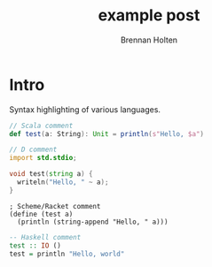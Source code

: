 #+TITLE: example post
#+AUTHOR: Brennan Holten
#+HTML_HEAD_EXTRA: <link rel="stylesheet" type="text/css" href="../css/prism.css" />
#+HTML_HEAD_EXTRA: <script src="../js/prism.js"></script>

* Intro

Syntax highlighting of various languages.

#+BEGIN_SRC scala
// Scala comment
def test(a: String): Unit = println(s"Hello, $a")
#+END_SRC

#+BEGIN_SRC d
// D comment
import std.stdio;

void test(string a) {
  writeln("Hello, " ~ a);
}
#+END_SRC

#+BEGIN_SRC racket
; Scheme/Racket comment
(define (test a)
  (println (string-append "Hello, " a)))
#+END_SRC

#+BEGIN_SRC haskell
-- Haskell comment
test :: IO ()
test = println "Hello, world"
#+END_SRC
